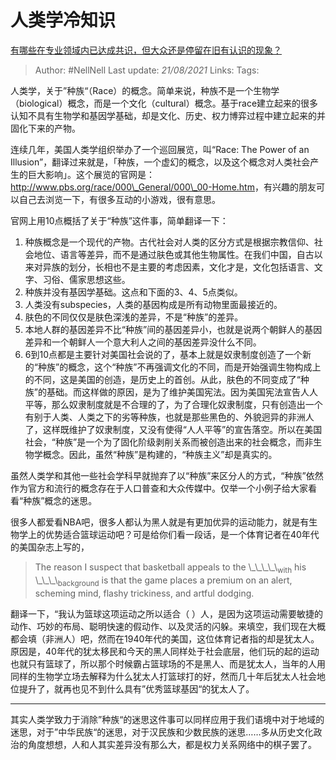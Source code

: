 * 人类学冷知识
  :PROPERTIES:
  :CUSTOM_ID: 人类学冷知识
  :END:

[[https://www.zhihu.com/question/266712170/answer/318123634][有哪些在专业领域内已达成共识，但大众还是停留在旧有认识的现象？]]

#+BEGIN_QUOTE
  Author: #NellNell Last update: /21/08/2021/ Links: Tags:
#+END_QUOTE

人类学，关于”种族“（Race）的概念。简单来说，种族不是一个生物学（biological）概念，而是一个文化（cultural）概念。基于race建立起来的很多认知不具有生物学和基因学基础，却是文化、历史、权力博弈过程中建立起来的并固化下来的产物。

连续几年，美国人类学组织举办了一个巡回展览，叫“Race: The Power of an
Illusion”，翻译过来就是，「种族，一个虚幻的概念，以及这个概念对人类社会产生的巨大影响」。这个展览的官网是：[[https://link.zhihu.com/?target=http%3A//www.pbs.org/race/000_General/000_00-Home.htm][http://www.pbs.org/race/000\_General/000\_00-Home.htm]]，有兴趣的朋友可以自己去浏览一下，有很多互动的小游戏，很有意思。

官网上用10点概括了关于“种族”这件事，简单翻译一下：

1. 种族概念是一个现代的产物。古代社会对人类的区分方式是根据宗教信仰、社会地位、语言等差异，而不是通过肤色或其他生物属性。在我们中国，自古以来对异族的划分，长相也不是主要的考虑因素，文化才是，文化包括语言、文字、习俗、儒家思想这些。
2. 种族并没有基因学基础。这点和下面的3、4、5点类似。
3. 人类没有subspecies，人类的基因构成是所有动物里面最接近的。
4. 肤色的不同仅仅是肤色深浅的差异，不是“种族”的差异。
5. 本地人群的基因差异不比“种族”间的基因差异小，也就是说两个朝鲜人的基因差异和一个朝鲜人一个意大利人之间的基因差异没什么不同。
6. 6到10点都是主要针对美国社会说的了，基本上就是奴隶制度创造了一个新的“种族”的概念，这个“种族”不再强调文化的不同，而是开始强调生物构成上的不同，这是美国的创造，是历史上的首创。从此，肤色的不同变成了“种族”的基础。而这样做的原因，是为了维护美国宪法。因为美国宪法宣告人人平等，那么奴隶制度就是不合理的了，为了合理化奴隶制度，只有创造出一个有别于人类、人类之下的劣等种族，也就是那些黑色的、外貌迥异的非洲人了，这样既维护了奴隶制度，又没有使得“人人平等”的宣告落空。所以在美国社会，“种族”是一个为了固化阶级剥削关系而被创造出来的社会概念，而非生物学概念。因此，虽然“种族”是构建的，“种族主义”却是真实的。

虽然人类学和其他一些社会学科早就抛弃了以“种族”来区分人的方式，“种族”依然作为官方和流行的概念存在于人口普查和大众传媒中。仅举一个小例子给大家看看“种族”概念的迷思。

很多人都爱看NBA吧，很多人都认为黑人就是有更加优异的运动能力，就是有生物学上的优势适合篮球运动吧？可是给你们看一段话，是一个体育记者在40年代的美国杂志上写的，

#+BEGIN_QUOTE
  The reason I suspect that basketball appeals to the \_\_\_\_\_with his
  \_\_\_\_background is that the game places a premium on an alert,
  scheming mind, flashy trickiness, and artful dodging.
#+END_QUOTE

翻译一下，“我认为篮球这项运动之所以适合（
）人，是因为这项运动需要敏捷的动作、巧妙的布局、聪明快速的假动作、以及灵活的闪躲。来填空，我们现在大概都会填（非洲人）吧，然而在1940年代的美国，这位体育记者指的却是犹太人。原因是，40年代的犹太移民和今天的黑人同样处于社会底层，他们玩的起的运动也就只有篮球了，所以那个时候霸占篮球场的不是黑人、而是犹太人，当年的人用同样的生物学立场去解释为什么犹太人打篮球打的好，然而几十年后犹太人社会地位提升了，就再也见不到什么具有”优秀篮球基因“的犹太人了。

--------------

其实人类学致力于消除”种族“的迷思这件事可以同样应用于我们语境中对于地域的迷思，对于”中华民族“的迷思，对于汉民族和少数民族的迷思......多从历史文化政治的角度想想，人和人其实差异没有那么大，都是权力关系网络中的棋子罢了。
